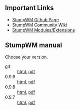 #+TITLE: 
#+AUTHOR:    David Bjergaard
#+EMAIL:     dbjergaard@gmail.com
#+LANGUAGE:  en
#+OPTIONS:   H:3 num:nil toc:nil \n:nil @:t ::t |:t ^:t -:t f:t *:t <:t
#+OPTIONS:   TeX:t LaTeX:t skip:nil d:nil todo:t pri:nil tags:not-in-toc
#+OPTIONS: html-postamble:nil
#+EXPORT_SELECT_TAGS: noexport
#+EXPORT_EXCLUDE_TAGS: noexport
#+HTML_HEAD: <link rel="stylesheet" type="text/css" href="style.css" />


[[./images/stumpwm-logo-stripe.png]]
** Important Links
- [[https://github.com/stumpwm/stumpwm][StumpWM Github Page]]
- [[https://github.com/stumpwm/stumpwm/wiki][StumpWM Community Wiki]]
- [[https://github.com/stumpwm/stumpwm-contrib][StumpWM Modules/Extensions]]
** StumpWM manual
Choose your version.
- git :: [[./git/stumpwm-git.html][html]], [[./git/stumpwm-git.pdf][pdf]]
- 0.9.9 :: [[./0.9.9/stumpwm-0.9.9.html][html]], [[./0.9.9/stumpwm-0.9.9.pdf][pdf]]
- 0.9.8 :: [[./0.9.8/stumpwm-0.9.8.html][html]], [[./0.9.8/stumpwm-0.9.8.pdf][pdf]]
- 0.9.7 :: [[./0.9.7/stumpwm-0.9.7.html][html]], [[./0.9.7/stumpwm-0.9.7.pdf][pdf]]
